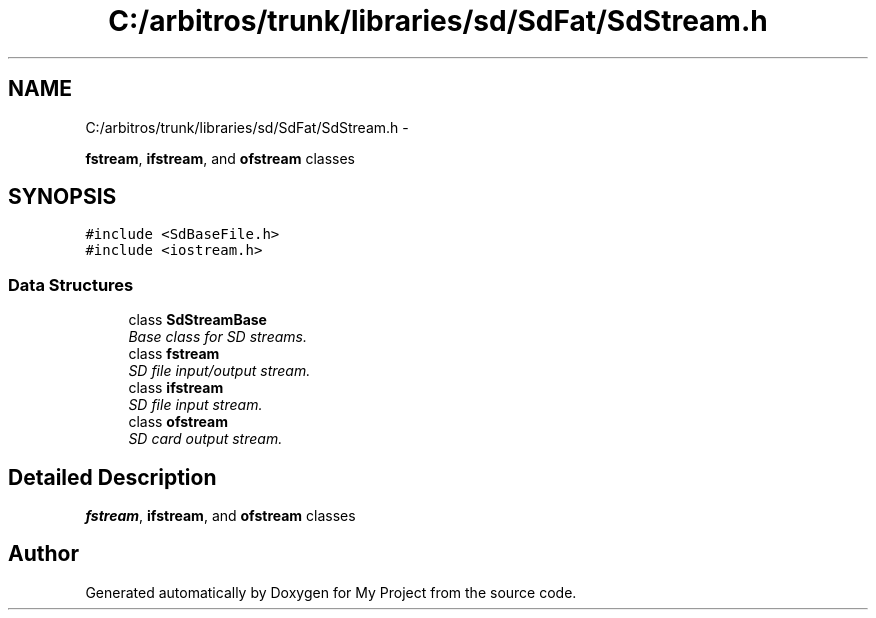 .TH "C:/arbitros/trunk/libraries/sd/SdFat/SdStream.h" 3 "Sun Mar 2 2014" "My Project" \" -*- nroff -*-
.ad l
.nh
.SH NAME
C:/arbitros/trunk/libraries/sd/SdFat/SdStream.h \- 
.PP
\fBfstream\fP, \fBifstream\fP, and \fBofstream\fP classes  

.SH SYNOPSIS
.br
.PP
\fC#include <SdBaseFile\&.h>\fP
.br
\fC#include <iostream\&.h>\fP
.br

.SS "Data Structures"

.in +1c
.ti -1c
.RI "class \fBSdStreamBase\fP"
.br
.RI "\fIBase class for SD streams\&. \fP"
.ti -1c
.RI "class \fBfstream\fP"
.br
.RI "\fISD file input/output stream\&. \fP"
.ti -1c
.RI "class \fBifstream\fP"
.br
.RI "\fISD file input stream\&. \fP"
.ti -1c
.RI "class \fBofstream\fP"
.br
.RI "\fISD card output stream\&. \fP"
.in -1c
.SH "Detailed Description"
.PP 
\fBfstream\fP, \fBifstream\fP, and \fBofstream\fP classes 


.SH "Author"
.PP 
Generated automatically by Doxygen for My Project from the source code\&.
